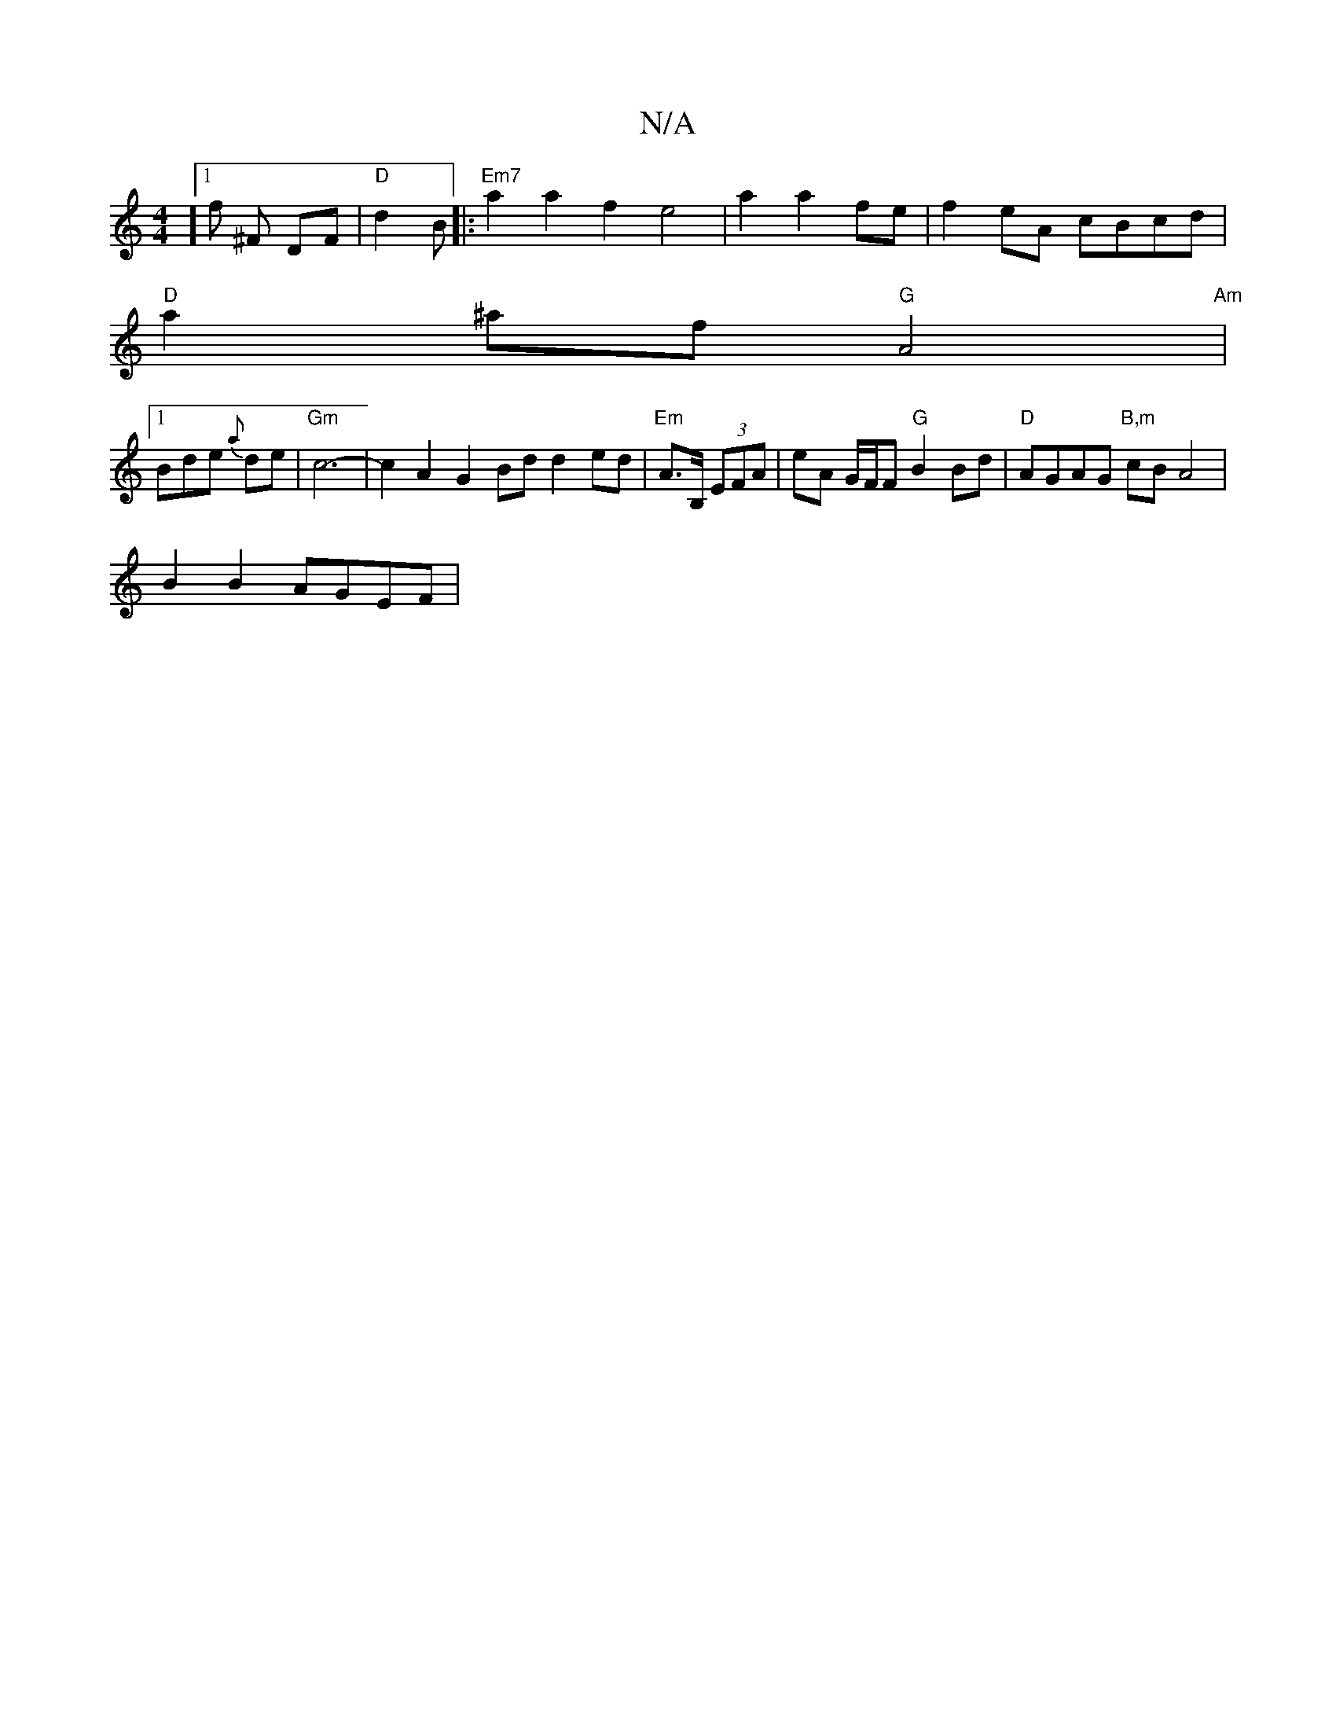 X:1
T:N/A
M:4/4
R:N/A
K:Cmajor
2] [1 f ^F DF | "D" d2 B[|:"Em7"a2a2f2 e4|a2a2fe|f2 eA cBcd |
"D" a2 ^af "G"A4 |
"Am" [1 Bde {a}de | "Gm"c6- | c2A2G2Bd d2 ed | "Em"A>B, (3EFA | eA G/F/F "G"B2 Bd | "D" AGAG "B,m"cB A4 | 
B2B2 AGEF | 